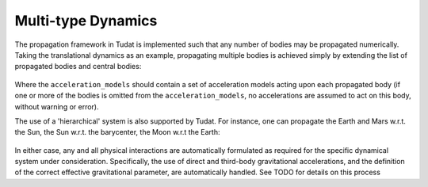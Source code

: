 ===================
Multi-type Dynamics
===================

The propagation framework in Tudat is implemented such that any number of bodies may be propagated numerically. Taking the translational dynamics as an example, propagating multiple bodies is achieved simply by extending the list of propagated bodies and central bodies:

    .. tabs::

         .. tab:: Python

          .. toggle-header:: 
             :header: Required **Show/Hide**

          .. literalinclude:: /_src_snippets/simulation/environment_setup/basic_multi_translational_setup.py
             :language: python

         .. tab:: C++

          .. literalinclude:: /_src_snippets/simulation/environment_setup/req_setup.cpp
             :language: cp

Where the ``acceleration_models`` should contain a set of acceleration models acting upon each propagated body (if one or more of the bodies is omitted from the ``acceleration_models``, no accelerations are assumed to act on this body, without warning or error).

The use of a 'hierarchical' system is also supported by Tudat. For instance, one can propagate the Earth and Mars w.r.t. the Sun, the Sun w.r.t. the barycenter, the Moon w.r.t the Earth:

    .. tabs::

         .. tab:: Python

          .. toggle-header:: 
             :header: Required **Show/Hide**

          .. literalinclude:: /_src_snippets/simulation/environment_setup/basic_multi_hierarchy_translational_setup.py
             :language: python

         .. tab:: C++

          .. literalinclude:: /_src_snippets/simulation/environment_setup/req_setup.cpp
             :language: cp

In either case, any and all physical interactions are automatically formulated as required for the specific dynamical system under consideration. Specifically, the use of direct and third-body gravitational accelerations, and the definition of the correct effective gravitational parameter, are automatically handled. See TODO for details on this process
